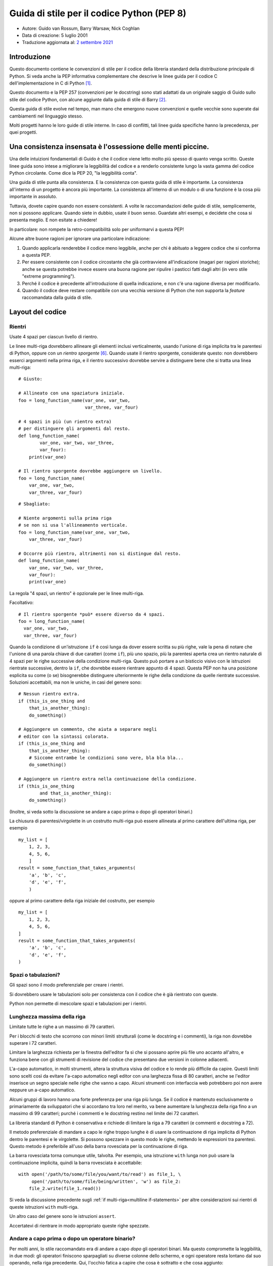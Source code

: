 Guida di stile per il codice Python (PEP 8)
===========================================

- Autore: Guido van Rossum, Barry Warsaw, Nick Coghlan
- Data di creazione: 5 luglio 2001
- Traduzione aggiornata al: `2 settembre 2021 <https://github.com/python/peps/commits/main/pep-0008.txt>`_

Introduzione
------------

Questo documento contiene le convenzioni di stile per il codice della 
libreria standard della distribuzione principale di Python. Si veda 
anche la PEP informativa complementare che descrive le linee guida 
per il codice C dell'implementazione in C di Python [1]_.

Questo documento e la PEP 257 (convenzioni per le docstring) sono 
stati adattati da un originale saggio di Guido sullo stile del codice 
Python, con alcune aggiunte dalla guida di stile di Barry [2]_.

Questa guida di stile evolve nel tempo, man mano che emergono nuove 
convenzioni e quelle vecchie sono superate dai cambiamenti nel 
linguaggio stesso. 

Molti progetti hanno le loro guide di stile interne. In caso di conflitti, 
tali linee guida specifiche hanno la precedenza, per quei progetti.

Una consistenza insensata è l'ossessione delle menti piccine. 
-------------------------------------------------------------

Una delle intuizioni fondamentali di Guido è che il codice viene letto 
molto più spesso di quanto venga scritto. Queste linee guida sono intese 
a migliorare la leggibilità del codice e a renderlo consistente lungo la 
vasta gamma del codice Python circolante. Come dice la PEP 20, "la 
leggibilità conta".

Una guida di stile punta alla consistenza. E la consistenza con questa 
guida di stile è importante. La consistenza all'interno di un progetto 
è ancora più importante. La consistenza all'interno di un modulo o di 
una funzione è la cosa più importante in assoluto. 

Tuttavia, dovete capire quando non essere consistenti. A volte 
le raccomandazioni delle guide di stile, semplicemente, non si possono 
applicare. Quando siete in dubbio, usate il buon senso. Guardate altri 
esempi, e decidete che cosa si presenta meglio. E non esitate a chiedere!

In particolare: non rompete la retro-compatibilità solo per uniformarvi 
a questa PEP!

Alcune altre buone ragioni per ignorare una particolare indicazione:

1. Quando applicarla renderebbe il codice meno leggibile, anche per 
   chi è abituato a leggere codice che si conforma a questa PEP. 

2. Per essere consistente con il codice circostante che già contravviene 
   all'indicazione (magari per ragioni storiche); anche se questa 
   potrebbe invece essere una buona ragione per ripulire i pasticci 
   fatti dagli altri (in vero stile "extreme programming").

3. Perché il codice è precedente all'introduzione di quella indicazione, 
   e non c'è una ragione diversa per modificarlo.

4. Quando il codice deve restare compatibile con una vecchia versione di 
   Python che non supporta la *feature* raccomandata dalla guida di stile. 

Layout del codice
-----------------

Rientri
^^^^^^^

Usate 4 spazi per ciascun livello di rientro. 

Le linee multi-riga dovrebbero allineare gli elementi inclusi  
verticalmente, usando l'unione di riga implicita tra le parentesi 
di Python, oppure con un *rientro sporgente* [#fn-hi]_. Quando usate 
il rientro sporgente, considerate questo: non dovrebbero esserci 
argomenti nella prima riga, e il rientro successivo dovrebbe servire 
a distinguere bene che si tratta una linea multi-riga::

    # Giusto:

    # Allineato con una spaziatura iniziale.
    foo = long_function_name(var_one, var_two,
                             var_three, var_four)

    # 4 spazi in più (un rientro extra) 
    # per distinguere gli argomenti dal resto.
    def long_function_name(
            var_one, var_two, var_three,
            var_four):
        print(var_one)

    # Il rientro sporgente dovrebbe aggiungere un livello.
    foo = long_function_name(
        var_one, var_two,
        var_three, var_four)

::

    # Sbagliato:

    # Niente argomenti sulla prima riga 
    # se non si usa l'allineamento verticale.
    foo = long_function_name(var_one, var_two,
        var_three, var_four)

    # Occorre più rientro, altrimenti non si distingue dal resto.
    def long_function_name(
        var_one, var_two, var_three,
        var_four):
        print(var_one)

La regola "4 spazi, un rientro" è opzionale per le linee multi-riga. 

Facoltativo::

    # Il rientro sporgente *può* essere diverso da 4 spazi.
    foo = long_function_name(
      var_one, var_two,
      var_three, var_four)

.. _`multiline if-statements`:

Quando la condizione di un'istruzione ``if`` è così lunga da dover essere 
scritta su più righe, vale la pena di notare che l'unione di una parola 
chiave di due caratteri (come ``if``), più uno spazio, più la parentesi 
aperta crea un rientro naturale di 4 spazi per le righe successive della 
condizione multi-riga. Questo può portare a un bisticcio visivo con 
le istruzioni rientrate successive, dentro la ``if``, che dovrebbe essere 
rientrare appunto di 4 spazi. Questa PEP non ha una posizione esplicita 
su come (o se) bisognerebbe distinguere ulteriormente le righe della 
condizione da quelle rientrate successive. Soluzioni accettabili, ma non 
le uniche, in casi del genere sono::

    # Nessun rientro extra.
    if (this_is_one_thing and
        that_is_another_thing):
        do_something()

    # Aggiungere un commento, che aiuta a separare negli 
    # editor con la sintassi colorata.
    if (this_is_one_thing and
        that_is_another_thing):
        # Siccome entrambe le condizioni sono vere, bla bla bla...
        do_something()

    # Aggiungere un rientro extra nella continuazione della condizione.
    if (this_is_one_thing
            and that_is_another_thing):
        do_something()

(Inoltre, si veda sotto la discussione se andare a capo prima o dopo 
gli operatori binari.)

La chiusura di parentesi/virgolette in un costrutto multi-riga può essere 
allineata al primo carattere dell'ultima riga, per esempio ::

    my_list = [
        1, 2, 3,
        4, 5, 6,
        ]
    result = some_function_that_takes_arguments(
        'a', 'b', 'c',
        'd', 'e', 'f',
        )

oppure al primo carattere della riga iniziale del costrutto, per esempio ::

    my_list = [
        1, 2, 3,
        4, 5, 6,
    ]
    result = some_function_that_takes_arguments(
        'a', 'b', 'c',
        'd', 'e', 'f',
    )

Spazi o tabulazioni?
^^^^^^^^^^^^^^^^^^^^

Gli spazi sono il modo preferenziale per creare i rientri.

Si dovrebbero usare le tabulazioni solo per consistenza con il codice 
che è già rientrato con queste.

Python non permette di mescolare spazi e tabulazioni per i rientri.

Lunghezza massima della riga
^^^^^^^^^^^^^^^^^^^^^^^^^^^^

Limitate tutte le righe a un massimo di 79 caratteri.

Per i blocchi di testo che scorrono con minori limiti strutturali 
(come le docstring e i commenti), la riga non dovrebbe superare i 
72 caratteri. 

Limitare la larghezza richiesta per la finestra dell'editor fa sì che 
si possano aprire più file uno accanto all'altro, e funziona bene 
con gli strumenti di revisione del codice che presentano due versioni 
in colonne adiacenti. 

L'a-capo automatico, in molti strumenti, altera la struttura visiva 
del codice e lo rende più difficile da capire. Questi limiti sono scelti 
così da evitare l'a-capo automatico negli editor con una larghezza fissa 
di 80 caratteri, anche se l'editor inserisce un segno speciale nelle 
righe che vanno a capo. Alcuni strumenti con interfaccia web potrebbero 
poi non avere neppure un a-capo automatico. 

Alcuni gruppi di lavoro hanno una forte preferenza per una riga più lunga. 
Se il codice è mantenuto esclusivamente o primariamente da sviluppatori 
che si accordano tra loro nel merito, va bene aumentare la lunghezza 
della riga fino a un massimo di 99 caratteri; purché i commenti e le 
docstring restino nel limite dei 72 caratteri. 

La libreria standard di Python è conservativa e richiede di limitare la 
riga a 79 caratteri (e commenti e docstring a 72).

Il metodo preferenziale di mandare a capo le righe troppo lunghe è di 
usare la continuazione di riga implicita di Python dentro le parentesi 
e le virgolette. Si possono spezzare in questo modo le righe, mettendo 
le espressioni tra parentesi. Questo metodo è preferibile all'uso 
della barra rovesciata per la continuazione di riga. 

La barra rovesciata torna comunque utile, talvolta. Per esempio, una 
istruzione ``with`` lunga non può usare la continuazione implicita, 
quindi la barra rovesciata è accettabile::

    with open('/path/to/some/file/you/want/to/read') as file_1, \
         open('/path/to/some/file/being/written', 'w') as file_2:
        file_2.write(file_1.read())

Si veda la discussione precedente sugli 
:ref:`if multi-riga<multiline if-statements>` per altre considerazioni 
sui rientri di queste istruzioni ``with`` multi-riga.

Un altro caso del genere sono le istruzioni ``assert``.

Accertatevi di rientrare in modo appropriato queste righe spezzate. 

Andare a capo prima o dopo un operatore binario?
^^^^^^^^^^^^^^^^^^^^^^^^^^^^^^^^^^^^^^^^^^^^^^^^

Per molti anni, lo stile raccomandato era di andare a capo *dopo* gli 
operatori binari. Ma questo compromette la leggibilità, in due modi: 
gli operatori finiscono sparpagliati su diverse colonne dello schermo, 
e ogni operatore resta lontano dal suo operando, nella riga precedente. 
Qui, l'occhio fatica a capire che cosa è sottratto e che cosa aggiunto::

    # Sbagliato:
    # gli operatori sono lontani dai loro operandi
    income = (gross_wages +
              taxable_interest +
              (dividends - qualified_dividends) -
              ira_deduction -
              student_loan_interest)

Per ovviare a questo problema di leggibilità, i matematici e i loro 
editori seguono la convenzione opposta. Donald Knuth spiega la regola 
consueta nella sua serie *Computers and Typesetting*: "Sebbene le 
formule all'interno di un paragrafo vadano sempre a capo dopo 
gli operatori binari e le relazioni, le formule a se stanti vanno sempre 
a capo prima degli operatori binari" [3]_.

Seguire la tradizione dei matematici di solito rende il codice più 
leggibile::

    # Giusto:
    # così è facile associare operatori e operandi
    income = (gross_wages
              + taxable_interest
              + (dividends - qualified_dividends)
              - ira_deduction
              - student_loan_interest)

Nel codice Python è ammesso andare a capo prima o dopo un operatore 
binario, fintanto che si usi una convenzione locale uniforme. 
Per il codice nuovo è preferibile usare lo stile di Knuth. 

Righe vuote
^^^^^^^^^^^

Mettete due righe vuote tra le definizioni di funzioni *top-level* 
e di classi. 

Dentro una classe, le definizioni dei metodi sono intervallate da 
una singola riga vuota.

Righe vuote ulteriori si possono usare (con parsimonia) per separare 
gruppi di funzioni collegate. Va bene omettere le righe vuote in un 
gruppo di definizioni a riga singola collegate (per esempio, un gruppo 
di implementazioni vuote).

Usate righe vuote dentro le funzioni, con parsimonia, per indicare 
sezionamenti logici.

Python accetta il carattere di *form feed* "control-L" (^L) come 
spazio bianco; molti strumenti trattano questo carattere come separatore 
di pagina: potreste quindi usarlo per separare sezioni diverse del 
vostro file. Si noti che alcuni editor e visualizzatori di codice 
con interfaccia web potrebbero non riconoscere il "control-L" come 
*form feed* e visualizzare un altro glifo al suo posto. 

Encoding del file di codice
^^^^^^^^^^^^^^^^^^^^^^^^^^^

Il codice di una distribuzione Python dovrebbe sempre usare UTF-8, e non 
dovrebbe avere una dichiarazione di encoding. 

Nella libreria standard, il codice non-UTF-8 dovrebbe servire solo a 
scopo di test. Usate i caratteri non-ASCII con parsimonia, preferibilmente 
solo per scrivere luoghi e nomi di persona. Se usate caratteri non-ASCII 
come dati, evitate caratteri Unicode strani come  z̯̯͡a̧͎̺l̡͓̫g̹̲o̡̼̘  e i marcatori 
di *byte order*.

Tutti gli identificatori nella libreria standard di Python devono essere 
soltanto in ASCII, e dovrebbero usare parole inglesi ovunque possibile 
(in molti casi, si possono usare abbreviazioni e termini tecnici 
non inglesi).

I progetti open source con una utenza globale sono incoraggiati a usare 
la stessa regola.

Importazioni
^^^^^^^^^^^^

- Ogni import dovrebbe andare in una riga separata::

       # Giusto:
       import os
       import sys

  ::

       # Sbagliato:
       import sys, os

  Questo però può andar bene::

      # Giusto:
      from subprocess import Popen, PIPE

- Gli import vanno sempre messi all'inizio del file, appena sotto qualsiasi 
  commento e docstring del modulo, e prima delle costanti e variabili 
  globali. 

  Gli import dovrebbero essere raggruppati in quest'ordine:
  
  1. Import dalla libreria standard.
  2. Import dai necessari pacchetti esterni.
  3. Import locali specifici dall'applicazione/libreria.

  Dovreste inserire una riga vuota tra ciascun gruppo di import.

- Gli import assoluti sono raccomandati, perché di solito sono più leggibili 
  e tendono a comportarsi meglio (o almeno a restituire messaggi di 
  errore più chiari) quando il sistema degli import non è configurato 
  correttamente (per esempio quando una directory dentro un package 
  finisce dentro la ``sys.path``)::

      import mypkg.sibling
      from mypkg import sibling
      from mypkg.sibling import example

  Comunque, gli import relativi espliciti sono un'alternativa accettabile, 
  specie quando si ha a che fare con layout di package complessi, dove 
  un import assoluto sarebbe eccessivamente lungo::

      from . import sibling
      from .sibling import example

  Il codice della libreria standard dovrebbe sempre evitare i layout 
  di package troppo complessi, e sempre usare gli import assoluti. 

- Quando si importa una classe da un modulo che la contiene, di solito 
  questa forma va bene::

      from myclass import MyClass
      from foo.bar.yourclass import YourClass

  Se in questo modo si creano conflitti con i nomi di classi locali, 
  allora occorre importare esplicitamente ::

      import myclass
      import foo.bar.yourclass

  e quindi usare ``myclass.MyClass`` e ``foo.bar.yourclass.YourClass``.

- Vanno evitati gli import con l'asterisco (``from <module> import *``), 
  perché poi non è più chiaro quali nomi sono presenti nel namespace, 
  confondendo sia i lettori sia molti *tool* automatizzati. C'è solo un 
  possibile uso di questi import che può essere tollerato: quando 
  vogliamo ripubblicare un'interfaccia interna come parte di una API 
  pubblica (per esempio, sovrascrivere una implementazione in puro 
  Python con le definizioni di un modulo "accelerato", quando non è noto 
  in anticipo quali definizioni potrebbero essere sovrascritte).
  
  Quando si ripubblicano in questo modo dei nomi, si applicano comunque 
  le linee guida qui sotto, sulle interfacce pubbliche e non-pubbliche. 

Nomi *dunder* a livello di modulo
^^^^^^^^^^^^^^^^^^^^^^^^^^^^^^^^^

I nomi *dunder* del modulo (ovvero, i nomi con due *underscore* 
prima e dopo) come ``__all__``, ``__author__``, ``__version__``,
etc. dovrebbero essere collocati dopo la docstring del modulo, ma 
prima di ogni import, *tranne* gli import ``from __future__``. 
Python prescrive che questi ultimi siano collocati prima di qualsiasi 
altro codice, a eccezione della docstring::

    """Questo è un modulo di esempio.

    Questo modulo fa delle cose.
    """

    from __future__ import barry_as_FLUFL

    __all__ = ['a', 'b', 'c']
    __version__ = '0.1'
    __author__ = 'Cardinal Biggles'

    import os
    import sys

Apici per le stringhe
---------------------

In Python, è la stessa cosa racchiudere le stringhe tra apici 
semplici o doppi. Questa PEP non fa alcuna raccomandazione al riguardo. 
Scegliete uno stile e attenetevi a quello. Tuttavia, quando una stringa 
contiene a sua volta apici singoli o doppi, usate il tipo che consente 
di evitare le barre rovesciate nella stringa: migliora la leggibilità. 

Per le stringhe con tripli apici, usate sempre gli apici doppi 
``"""..."""`` per conformità con le convenzioni sulle docstring 
della PEP 257.

Spazi nelle espressioni e nelle istruzioni
------------------------------------------

Piccole fissazioni
^^^^^^^^^^^^^^^^^^

Evitate spazi spuri in queste situazioni:

- Direttamente dentro le parentesi e le virgolette::

     # Giusto:
     spam(ham[1], {eggs: 2})

  ::

    # Sbagliato:
    spam( ham[ 1 ], { eggs: 2 } )

- Tra la virgola finale e la parentesi chiusa che segue::

      # Giusto:
      foo = (0,)

  ::

      # Sbagliato:
      bar = (0, )

- Subito prima di una virgola, punto e virgola, due punti::

      # Giusto:
      if x == 4: print x, y; x, y = y, x

  ::

      # Sbagliato:
      if x == 4 : print x , y ; x , y = y , x

- Tuttavia, nella notazione per il sezionamento, il due-punti conta 
  come un operatore binario e dovrebbe avere lo stesso spazio da 
  entrambi i lati (lo si tratta come l'operatore con la precedenza 
  più bassa). Nella notazione estesa, entrambi i due-punti dovrebbero 
  avere gli stessi spazi a destra e a sinistra. Eccezione: se si omette 
  il parametro del sezionamento, allora non ci vuole lo spazio::

      # Giusto:
      ham[1:9], ham[1:9:3], ham[:9:3], ham[1::3], ham[1:9:]
      ham[lower:upper], ham[lower:upper:], ham[lower::step]
      ham[lower+offset : upper+offset]
      ham[: upper_fn(x) : step_fn(x)], ham[:: step_fn(x)]
      ham[lower + offset : upper + offset]

  ::

      # Sbagliato:
      ham[lower + offset:upper + offset]
      ham[1: 9], ham[1 :9], ham[1:9 :3]
      ham[lower : : upper]
      ham[ : upper]

- Subito prima della parentesi aperta che introduce la lista degli 
  argomenti nella chiamata di funzione::

      # Giusto:
      spam(1)

  ::

      # Sbagliato:
      spam (1)

- Subito prima della parentesi aperta che inizia un indice o un 
  sezionamento::

      # Giusto:
      dct['key'] = lst[index]

  ::

      # Sbagliato:
      dct ['key'] = lst [index]

- Più di uno spazio intorno a un operatore di assegnamento (o altro), 
  per creare un allineamento::

      # Giusto:
      x = 1
      y = 2
      long_variable = 3

  ::

      # Sbagliato:
      x             = 1
      y             = 2
      long_variable = 3

Altre raccomandazioni
^^^^^^^^^^^^^^^^^^^^^

- Evitate gli spazi finali, ovunque. Siccome sono invisibili, 
  potrebbero confondere: per es., una barra rovesciata seguita da 
  uno spazio e un a-capo *non conta* come un segno di continuazione 
  di riga. Alcuni editor scartano gli spazi finali e molti progetti 
  (tra cui lo stesso CPython) hanno degli *hook* di *pre-commit* che 
  li eliminano. 

- Mettere sempre un singolo spazio prima e dopo questi operatori 
  binari: di assegnamento (``=``), assegnamento aumentato (``+=``, 
  ``-=`` etc.), confronto (``==``, ``<``, ``>``, ``!=``, ``<>``, ``<=``,
  ``>=``, ``in``, ``not in``, ``is``, ``is not``), booleani (``and``,
  ``or``, ``not``).

- Se usate operatori con diversa priorità, considerate la possibilità 
  di aggiungere uno spazio intorno a quelli con la priorità più bassa. 
  Usate il vostro giudizio: comunque, non usate mai più di uno spazio 
  e mantenete sempre lo stesso spazio da entrambi i lati di un operatore 
  binario::

      # Giusto:
      i = i + 1
      submitted += 1
      x = x*2 - 1
      hypot2 = x*x + y*y
      c = (a+b) * (a-b)

  ::

      # Sbagliato:
      i=i+1
      submitted +=1
      x = x * 2 - 1
      hypot2 = x * x + y * y
      c = (a + b) * (a - b)

- Le annotazioni di funzione dovrebbero seguire le normali regole per 
  i due-punti e avere sempre dello spazio intorno alla freccia ``->``, 
  se presente. Si veda sotto per altre informazioni sulle 
  :ref:`annotazioni di funzione<function_annotations>`::

      # Giusto:
      def munge(input: AnyStr): ...
      def munge() -> PosInt: ...

  ::

      # Sbagliato:
      def munge(input:AnyStr): ...
      def munge()->PosInt: ...

- Non mettete uno spazio intorno al segno ``=`` quando è usato per
  indicare un argomento keyword, o un valore di default per un parametro 
  *non annotato*::

      # Giusto:
      def complex(real, imag=0.0):
          return magic(r=real, i=imag)

  ::

      # Sbagliato:
      def complex(real, imag = 0.0):
          return magic(r = real, i = imag)

  Quando unite un'annotazione dell'argomento con un valore di default, 
  invece, usate uno spazio intorno al segno ``=``::

      # Giusto:
      def munge(sep: AnyStr = None): ...
      def munge(input: AnyStr, sep: AnyStr = None, limit=1000): ...

  ::

      # Sbagliato:
      def munge(input: AnyStr=None): ...
      def munge(input: AnyStr, limit = 1000): ...

- Le istruzioni composte (più di una istruzione sulla stessa riga) sono 
  in genere scoraggiate::

      # Giusto:
      if foo == 'blah':
          do_blah_thing()
      do_one()
      do_two()
      do_three()

  Meglio di no::

      # Sbagliato:
      if foo == 'blah': do_blah_thing()
      do_one(); do_two(); do_three()

- Anche se a volte va bene mettere sulla stessa riga un if/for/while corti, 
  non fatelo mai quando l'istruzione ha più di un blocco. Inoltre 
  evitate di dover mandare a capo la riga perché è diventata troppo lunga!

  Meglio di no::

      # Sbagliato:
      if foo == 'blah': do_blah_thing()
      for x in lst: total += x
      while t < 10: t = delay()

  Decisamente no::

      # Sbagliato:
      if foo == 'blah': do_blah_thing()
      else: do_non_blah_thing()

      try: something()
      finally: cleanup()

      do_one(); do_two(); do_three(long, argument,
                                   list, like, this)

      if foo == 'blah': one(); two(); three()


Quando mettere la virgola finale
--------------------------------

La virgola finale di solito è opzionale, tranne che per una tupla 
di un solo elemento, dove invece è obbligatoria. In questo caso, per 
chiarezza, è raccomandabile usare anche le parentesi, per quando 
tecnicamente ridondanti::

    # Giusto:
    FILES = ('setup.cfg',)

::

    # Sbagliato:
    FILES = 'setup.cfg',

Quando la virgola finale è ridondante, può essere comunque utile se 
si usa un sistema di controllo di versione, quando una lista di 
valori, argomenti o oggetti importati cambierà verosimilmente nel 
tempo. In questi casi di solito si mette ciascun valore in una riga 
a sé, sempre con la virgola finale, e si chiude la parentesi/virgolette 
nella riga successiva. Tuttavia la virgola finale non ha senso quando è 
nella stessa riga del delimitatore di chiusura (tranne che nel caso 
già visto della tupla di un solo elemento)::

    # Giusto:
    FILES = [
        'setup.cfg',
        'tox.ini',
        ]
    initialize(FILES,
               error=True,
               )

::

    # Sbagliato:
    FILES = ['setup.cfg', 'tox.ini',]
    initialize(FILES, error=True,)

Commenti
--------

Un commento che contraddice il codice è peggio di nessun commento. 
Deve sempre essere una priorità mantenere i commenti aggiornati quando 
il codice cambia!

I commenti dovrebbero essere delle frasi complete. Iniziate con la 
maiuscola, a meno che la prima parola non sia un identificatore che inizia 
con la minuscola (mai alterare come è scritto un identificatore!).

I blocchi di commento di solito sono costituiti da uno o più paragrafi 
di frasi complete, con ciascuna frase che termina con un punto. 

Dovreste usare due spazi dopo un punto di fine frase in un commento 
che ha più di una frase, tranne che dopo la frase finale. 

Assicuratevi che i vostri commenti siano chiari e facilmente comprensibili 
a chi legge nella lingua che state usando. 

Programmatori Python da Paesi di lingua non-Inglese: per cortesia 
scrivete i commenti in Inglese, a meno che non siate sicuri al 120% che 
il vostro codice non sarà mai letto da persone che non parlano la vostra 
lingua. 

Blocchi di commenti
^^^^^^^^^^^^^^^^^^^

I blocchi di commenti di solito si riferiscono a parte del codice che 
segue (o anche tutto), e hanno lo stesso livello di rientro del codice. 
Ciascuna riga di un blocco di commenti inizia con un ``#`` seguito da uno 
spazio (a meno che non vi sia testo rientrato dentro al commento).

I paragrafi di un blocco sono separati da una riga che contiene 
un singolo ``#``.

Commenti sulla riga
^^^^^^^^^^^^^^^^^^^

Usateli con parsimonia. 

Un commento sulla riga si mette appunto sulla stessa riga dell'istruzione 
a cui si riferisce. Questi commenti dovrebbero stare separati da almeno 
due spazi dall'istruzione. Dovrebbero iniziare con ``#`` e uno spazio. 

I commenti sulla riga sono inutili, e in effetti distraggono, se affermano 
cose ovvie. Non fate questo::

    x = x + 1                 # Incrementa x

A volte invece questo è utile::

    x = x + 1                 # Compensa per il bordo

Stringhe di documentazione
^^^^^^^^^^^^^^^^^^^^^^^^^^

Le convenzioni per la scrittura di buone stringhe di documentazione 
(dette anche "docstring") sono riportate nella PEP 257.

- Scrivete la docstring per tutti i moduli pubblici, le funzioni, 
  le classi e i metodi. Le docstring non sono necessarie per i metodi 
  non-pubblici, ma dovreste inserire un commento che dice a che cosa 
  serve il metodo. Questo commento dovrebbe stare dopo la riga ``def``.

- La PEP 257 descrive le buone pratiche per le docstring. Si noti che, 
  punto importante, il ``"""`` conclusivo in una docstring multi-riga 
  dovrebbe stare in una riga a sé::

      """Restituisce un coso.

      L'opzione opzionale cosa prima l'altro coso. 
      """

- Per le docstring su una riga singola, mantenete il ``"""`` 
  di chiusura sulla stessa riga::

      """Restituisce un pappagallo morto."""

Convenzioni per i nomi
----------------------

Le convenzioni per i nomi della libreria standard sono un poco confuse, 
quindi non riusciremo mai a essere completamente consistenti: ciò 
nonostante, ecco le raccomandazioni aggiornate sugli standard per i 
nomi. I nuovi moduli e package (compresi i framework di terze parti) 
dovrebbero attenersi a questi standard, ma quando una libreria esistente 
adotta uno stile diverso, è preferibile puntare alla coerenza interna. 

Principio fondamentale
^^^^^^^^^^^^^^^^^^^^^^

I nomi che sono visibili all'utente come parte di una API pubblica 
dovrebbero seguire una convenzione che riflette il loro uso, piuttosto 
che la loro implementazione. 

Convenzioni descrittive: stile per i nomi
^^^^^^^^^^^^^^^^^^^^^^^^^^^^^^^^^^^^^^^^^

Ci sono molti stili diversi per i nomi. È importante riuscire a capire 
quale stile è in uso, indipendentemente dal motivo per cui è usato. 

È comune distinguere tra i seguenti stili:

- ``b`` (una singola lettera minuscola)
- ``B`` (una singola lettera maiuscola)
- ``minuscolo``
- ``minuscolo_con_underscore``
- ``MAIUSCOLO``
- ``MAISUCOLO_CON_UNDERSCORE``
- ``InizialiMaiuscole`` (o *CapWords*, o *CamelCase*, così detto per via 
  dell'aspetto a gobba [4]_). Anche noto a volte come *StudlyCaps*.

  Nota: quando un *CapWords* contiene un acronimo, mettete tutte le sue 
  lettere in maiuscolo. "HTTPServerError" è meglio di "HttpServerError".
- ``inizialiMiste`` (diverso dal precedente perché la prima lettera è 
  minuscola!)
- ``Iniziali_Maiuscole_Con_Underscore`` (brutto!)

C'è poi lo stile di usare un breve prefisso unico per raggruppare nomi 
dello stesso ambito. Questo non è molto usato in Python, ma lo menzioniamo 
per completezza. Per esempio, la funzione ``os.stat()`` restituisce una 
tupla i cui elementi tradizionalmente hanno dei nomi come ``st_mode``,
``st_size``, ``st_mtime`` e così via. (Questo, per enfatizzare la 
corrispondenza con i campi della *struct* della chiamata di sistema POSIX, 
per aiutare i programmatori che vi sono abituati.)

La libreria X11 fa uso di una X iniziale per tutte le sue funzioni 
pubbliche. In Python di solito questo stile non si considera necessario, 
perché i nomi degli attributi e dei metodi sono preceduti dal nome 
dell'oggetto, e i nomi delle funzioni da quello del modulo. 

Inoltre, sono riconosciute queste forme speciali che fanno uso di un 
*underscore* iniziale o finale (possono in genere essere combinate 
con qualsiasi altra convenzione per i nomi):

- ``_underscore_singolo_iniziale``: suggerisce un nome "a uso interno".
  Per es., ``from M import *`` non importa i nomi che iniziano con un 
  *underscore*.

- ``underscore_singolo_finale_``: si usa per convenzione per evitare 
  conflitti con le parole riservate di Python, per es.::

      tkinter.Toplevel(master, class_='ClassName')

- ``__doppio_underscore_iniziale``: nel caso di un attributo della classe, 
  invoca la manipolazione del nome (dentro la classe FooBar, ``__boo`` 
  diventa ``_FooBar__boo``; vedi oltre).

- ``__doppio_underscore_iniziale_e_finale__``: oggetti o attributi 
  "magici" che vivono nello spazio dei nomi controllato dall'utente. 
  Es. ``__init__``, ``__import__`` o ``__file__``. Non bisogna mai 
  creare nomi di questo tipo; solo usarli come documentato. 

Convenzioni prescrittive: regole per i nomi
^^^^^^^^^^^^^^^^^^^^^^^^^^^^^^^^^^^^^^^^^^^

Nomi da evitare
~~~~~~~~~~~~~~~

Mai usare i caratteri "l" (elle minuscola), 'O' (o maiuscola), o "I" 
(i maiuscola) in un nome di variabile con un singolo carattere. 

In alcuni font, questi caratteri sono indistinguibili dai numeri 1 e 0. 
Se dovete usare "l", usate piuttosto "L".

Compatibilità con ASCII
~~~~~~~~~~~~~~~~~~~~~~~

Gli identificatori usati nella libreria standard devono essere compatibili 
con ASCII, come detto nella 
`PEP 3131 <https://www.python.org/dev/peps/pep-3131/#policy-specification>`_. 

Nomi per moduli e package
~~~~~~~~~~~~~~~~~~~~~~~~~

I moduli dovrebbero avere nomi corti, in caratteri minuscoli. Per 
migliorare la leggibilità si possono usare *underscore* in questi nomi. 
I package dovrebbero anch'essi avere nomi corti in minuscolo, ma l'uso 
di *underscore* qui è scoraggiato. 

Quando un modulo estensione scritto in C o C++ è accompagnato da un 
modulo Python che fornisce un'interfaccia di alto livello (per es. 
più a oggetti), allora il modulo C/C++ ha un *underscore* iniziale 
(es. ``_socket``).

Nomi per le classi
~~~~~~~~~~~~~~~~~~

I nomi delle classi dovrebbero seguire la convenzione *CapWords*.

Si può invece seguire la convenzione delle funzioni nel caso in cui 
l'interfaccia sia documentata e usata principalmente come un *callable*.

Si noti che esiste una convenzione separata per i nomi builtin: molti 
di questi sono parole singole (o due parole attaccate), e la convenzione 
*CapWords* è usata solo per i nomi delle eccezioni e le costanti builtin. 

Nomi per le variabili di tipo
~~~~~~~~~~~~~~~~~~~~~~~~~~~~~

I nomi delle variabili di tipo introdotte nella PEP 484 dovrebbero di regola 
usare *CapWords* e scegliere nomi corti: ``T``, ``AnyStr``, ``Num``. 
Si raccomanda di aggiungere un suffisso ``_co`` o ``_contra`` alla 
variabile, per dichiarare un comportamento rispettivamente covariante o 
contravariante::

    from typing import TypeVar

    VT_co = TypeVar('VT_co', covariant=True)
    KT_contra = TypeVar('KT_contra', contravariant=True)

Nomi delle eccezioni
~~~~~~~~~~~~~~~~~~~~

Dal momento che le eccezioni dovrebbero essere classi, si applicano 
le convenzioni per i nomi delle classi. Si dovrebbe tuttavia usare il 
suffisso "Error" al nome delle eccezioni personalizzate (posto che 
davvero l'eccezione sia un errore).

Nomi per le variabili globali
~~~~~~~~~~~~~~~~~~~~~~~~~~~~~

(Si spera che queste variabili siano solo per l'uso interno del modulo.) 
Valgono le stesse convenzioni delle funzioni.

I moduli concepiti per essere usati con ``from M import *`` dovrebbero 
servirsi del meccanismo di ``__all__`` per evitare l'esportazione di 
questi valori globali, oppure usare la vecchia convenzione di un singolo 
*underscore* di prefisso (cosa che potreste voler fare in ogni caso, 
per indicare che questi nomi globali sono a solo uso interno nel modulo).

Nomi di funzioni e variabili
~~~~~~~~~~~~~~~~~~~~~~~~~~~~

I nomi di funzione dovrebbero essere in minuscolo, con le parole 
separate da *underscore* al bisogno, per migliorare la leggibilità. 

I nomi di variabile seguono la stessa regola. 

Lo stile con le ``inizialiMiste`` è ammesso solo là dove sia già lo 
stile prevalente (es., threading.py), per non rompere la 
retro-compatibilità.

Nomi per gli argomenti di funzioni e metodi
~~~~~~~~~~~~~~~~~~~~~~~~~~~~~~~~~~~~~~~~~~~

Usate sempre ``self`` per il primo argomento di un metodo di istanza. 

Usate sempre ``cls`` per il primo argomento di un metodo di classe.

Se il nome di un argomento è in conflitto con una parola riservata, di 
solito è meglio aggiungere un singolo *underscore* alla fine, piuttosto 
che usare un'abbreviazione o scriverlo in modo volutamente alterato. 
Quindi, ``class_`` è meglio di ``clss``. (Forse è meglio ancora evitare 
del tutto questi conflitti ricorrendo a sinonimi.)

Nomi per i metodi e le variabili di istanza
~~~~~~~~~~~~~~~~~~~~~~~~~~~~~~~~~~~~~~~~~~~

Si usano le regole per i nomi delle funzioni: minuscoli, con le parole 
separate da *underscore*, se necessario per migliorare la leggibilità.

Mettete un *underscore* iniziale solo per i metodi non-pubblici e le 
variabili di istanza. 

Per evitare conflitti con le sotto-classi, mettete due *underscore* 
iniziali per innescare le regole della manipolazione dei nomi di Python. 

Python manipola questi nomi con il nome della classe: se la classe Foo 
ha un attributo di nome ``__a``, questo non può essere raggiunto con 
``Foo.__a``. (Un utente determinato potrebbe comunque accedervi chiamando 
``Foo._Foo__a``.) In generale i nomi con doppio *underscore* iniziale 
dovrebbero essere usati solo per evitare conflitti di nome degli 
attributi, nelle classi progettate per essere derivate. 

Nota: c'è una controversia sull'uso di questi __nomi (vedi sotto).

Costanti
~~~~~~~~

Di solito le costanti sono definite a livello di modulo, e scritte 
tutte in maiuscolo con *underscore* per separare le parole. Per esempio, 
``MAX_OVERFLOW`` o ``TOTAL``.

Progettare per l'ereditarietà
~~~~~~~~~~~~~~~~~~~~~~~~~~~~~

Decidete sempre se un metodo della classe o una variabile di istanza 
(in breve: gli "attributi") dovrebbe essere pubblico o non-pubblico. 
Nel dubbio, scegliete non-pubblico: è più facile in seguito rendere 
pubblico un attributo non-pubblico che l'inverso. 

Gli attributi pubblici sono quelli che vi aspettate che verranno usati 
da "clienti" casuali della vostra classe, e per i quali vi impegnate a 
non rompere la retro-compatibilità. Gli attributi non-pubblici non sono 
intesi per l'uso da terze parti; non vi impegnate in alcun modo a non 
cambiare, o addirittura rimuovere, questi attributi. 

Non usiamo qui il termine "privato", perché nessun attributo è davvero 
privato in Python (a meno di molto lavoro, di solito inutile).

Un altra categoria di attributi è quella delle "API delle sotto-classi" 
(che in altri linguaggi spesso si chiamano "protetti"). Alcune classi 
sono progettate per l'ereditarietà, sia per estendere sia per modificare 
il comportamento della classe. Quando progettate una classe di questo tipo, 
fate attenzione a decidere in modo esplicito quali attributi sono pubblici, 
quali fanno parte della API delle sotto-classi, e quali sono davvero  
usati solo dalla vostra classe-base. 

Con tutto questo in mente, ecco le linee-guida di Python: 

- Gli attributi pubblici non dovrebbero iniziare con *underscore*.

- Se il nome di un attributo pubblico collide con una parola riservata, 
  aggiungetevi un singolo *underscore* alla fine. Ciò è preferibile a 
  un'abbreviazione o un'alterazione del nome. (Tuttavia, nonostante 
  questa regola, "cls" è la forma da preferirsi per qualsiasi variabile 
  o argomento che deve essere una classe; specialmente per il primo 
  argomento di un metodo di classe.)

  Nota 1: Anche per i metodi di classe, si vedano le raccomandazioni 
  fatte sopra per i nomi degli argomenti. 

- Per gli attributi che sono semplici dati pubblici, è meglio esporre 
  direttamente il nome dell'attributo, senza complicati metodi 
  accessori/mutatori. Se in futuro doveste accorgervi che un dato 
  accessibile come attributo ha bisogno in realtà di espandersi in una 
  funzione, tenete presente che Python offre una soluzione semplice per 
  le aggiunte di questo tipo. In questi casi, usate le *property* per 
  nascondere l'implementazione funzionale dietro la sintassi di un 
  semplice accesso a un attributo. 

  Nota 1: Cercate di non inserire dei side-effect in queste funzioni, 
  anche se dei side-effect come l'uso di una cache in genere vanno bene.

  Nota 2: Non usate le *property* per operazioni computazionalmente 
  costose: la sintassi dell'attributo fa credere all'utente che l'accesso 
  sia relativamente economico. 

- Se la classe dovrà essere derivata, ma avete degli attributi che non 
  volete siano usati dalle sotto-classi, date a questi un nome con 
  un doppio *underscore* iniziale e nessun *underscore* finale. Questo 
  innesca l'algoritmo della manipolazione dei nomi di Python, dove il 
  nome della classe è unito a quello dell'attributo. Ciò aiuta a evitare 
  collisioni, se la sotto-classe dovesse inavvertitamente contenere 
  attributi con lo stesso nome. 

  Nota 1: Si noti che il nome manipolato usa solo il nome della classe 
  così com'è; quindi, se una sotto-classe sceglie di replicare sia il 
  nome della classe sia quello dell'attributo, potreste comunque avere 
  delle collisioni. 

  Nota 2: La manipolazione dei nomi può rendere certe operazioni più 
  complicate, per esempio il debugging e l'uso di ``__getattr__()``. 
  Del resto l'algoritmo di manipolazione è ben documentato e facile da 
  ricostruire a mano. 

  Nota 3: Non a tutti piace la manipolazione dei nomi. Cercate di 
  bilanciare la necessità di evitare collisioni accidentali di nomi, 
  con il potenziale utilizzo da parte di utenti avanzati. 

Interfacce pubbliche e interne
^^^^^^^^^^^^^^^^^^^^^^^^^^^^^^

Qualunque garanzia di retro-compatibilità si applica solo alle interfacce 
pubbliche. Di conseguenza, è importante che gli utenti possano distinguere 
bene tra interfacce pubbliche e interne.

Le interfacce documentate si considerano pubbliche, a meno che la 
documentazione non le dichiari esplicitamente come provvisorie, o interne, 
esenti dalle normali garanzie di retro-compatibilità. Tutte le interfacce 
non documentate sono da considerarsi interne. 

Per supportare meglio l'introspezione, i moduli dovrebbero dichiarare in 
modo esplicito i nomi delle loro API pubbliche usando l'attributo 
``__all__``. Impostare ``__all__`` a una lista vuota vuol dire che il 
modulo non ha un'interfaccia pubblica. 

Anche in presenza di un ``__all__``, le interfacce interne (nomi di 
package, moduli, classi, funzioni, attributi o altri) dovrebbero 
comunque avere un singolo *underscore* iniziale.

Inoltre, un'interfaccia è interna se lo spazio dei nomi circostante 
(package, modulo o classe) è considerato interno. 

I nomi importati si considerano sempre un dettaglio di implementazione. 
Gli altri moduli non dovrebbero mai affidarsi a un accesso indiretto a 
questi nomi, a meno che non siano esplicitamente documentati come parte 
della API del modulo contenitore, come accade per ``os.path`` o il modulo 
``__init__`` di un package che espone le funzionalità dei moduli interni.

Raccomandazioni di programmazione
---------------------------------

- Non bisognerebbe scrivere codice che danneggia le altre implementazioni 
  di Python (PyPy, Jython, IronPython, Cython, Psyco e così via).

  Per esempio, non bisogna fare affidamento sull'implementazione efficiente 
  delle concatenazioni di stringhe sul posto in CPython, in espressioni 
  come ``a += b`` o ``a = a + b``. Questa è una ottimizzazione fragile 
  anche in CPython (funziona solo per certi tipi), e non si trova proprio 
  in tutte le implementazioni che non usano il conteggio dei riferimenti. 
  Dove la performance conta, nella libreria, bisognerebbe usare invece 
  ``''.join()``. Questo garantisce che la concatenazione avverrà in un 
  tempo lineare su tutte le varie implementazioni di Python. 

- I confronti con *singleton* come ``None`` dovrebbero avvenire sempre con 
  gli operatori ``is`` o ``is not``, mai con l'operatore di uguaglianza. 

  Inoltre, attenzione a scrivere ``if x`` quando ciò che si intende è 
  ``if x is not None``; per es., quando si testa se una variabile o un 
  argomento con default ``None`` è invece impostato a un altro valore. 
  L'altro valore potrebbe avere un tipo (come un contenitore) che risulta 
  "falso" in un contesto booleano!

- Usate l'operatore ``is not`` invece di ``not ... is``. Anche se le due 
  espressioni sono funzionalmente identiche, la prima è più leggibile 
  e deve essere preferita::

      # Giusto:
      if foo is not None:

  ::

      # Sbagliato:
      if not foo is None:

- Quando si implementano le operazioni di *rich comparision*, è 
  meglio fornire tutti e sei gli operatori (``__eq__``, ``__ne__``,
  ``__lt__``, ``__le__``, ``__gt__``, ``__ge__``) invece di dare per 
  scontato che il codice cliente dovrà fare un solo tipo di confronto. 

  Per minimizzare lo sforzo necessario, il decoratore 
  ``functools.total_ordering()`` fornisce uno strumento per generare 
  i metodi di confronto mancanti. 

  La PEP 207 stabilisce che le regole di riflessività *valgono* in 
  Python. Quindi l'interprete potrebbe scambiare ``y > x`` con ``x < y``, 
  ``y >= x`` con ``x <= y``, e potrebbe scambiare gli argomenti di 
  ``x == y`` e ``x !=  y``.  Le operazioni ``sort()`` e ``min()`` 
  garantiscono l'uso dell'operatore ``<`` e la funzione ``max()`` usa 
  l'operatore ``>``. È meglio comunque implementare tutte e sei le 
  operazioni, così da non generare confusione in altri contesti. 

- Usate sempre un'istruzione ``def`` invece di un assegnamento che lega 
  un'espressione lambda direttamente a un identificatore::

      # Giusto:
      def f(x): return 2*x

  ::

      # Sbagliato:
      f = lambda x: 2*x

  Nel primo caso, il nome dell'oggetto-funzione risultante è 
  specificamente "f" invece di un generico "<lambda>", cosa più utile 
  nei traceback e nelle rappresentazioni in formato stringa in generale. 
  Usare un assegnamento cancella l'unico beneficio di una lambda 
  rispetto a una definizione esplicita di funzione (ovvero, che può 
  essere inserita dentro un'espressione più lunga).

- Le eccezioni devono derivare da ``Exception`` e non da ``BaseException``. 
  Derivare direttamente da ``BaseException`` deve essere limitato a quelle 
  eccezioni che quasi sempre è sbagliato intercettare. 

  Progettate le gerarchie delle eccezioni sulla base delle probabili 
  necessità del codice che le *intercetta*, invece che dei luoghi da dove 
  queste vengono emesse. Cercate di rispondere programmaticamente alla 
  domanda "che cosa è andato storto?", invece di limitarvi ad affermare 
  che "è successo un problema" (si veda la PEP 3151 per un esempio di 
  come abbiamo imparato questa lezione nella gerarchia delle eccezioni 
  builtin). 

  Si applicano qui le convenzioni per i nomi delle classi; inoltre 
  occorre sempre aggiungere il suffisso "Error" al nome dell'eccezione, 
  se questa è un errore. Le eccezioni che non sono errori si usano per 
  il controllo di flusso non-locale e altre forme di segnali, e non 
  hanno bisogno di un suffisso speciale. 

- Usate il concatenamento di eccezioni in modo appropriato. 
  ``raise X from Y`` si dovrebbe usare per indicare un rimpiazzamento 
  esplicito, senza perdere il traceback originale. 

  Quando rimpiazzate deliberatamente un'eccezione interna (usando 
  ``raise X from None``), assicuratevi di trasferire i dettagli 
  rilevanti alla nuova eccezione (per esempio, preservando il nome 
  dell'attributo quando convertite un KeyError in AttributeError, 
  o incorporando il testo dell'eccezione originaria nel messaggio 
  di quella nuova).

- Quando intercettate, elencate le specifiche eccezioni quando possibile, 
  invece di usare un ``except:`` "nudo"::

      try:
          import platform_specific_module
      except ImportError:
          platform_specific_module = None

  Un ``except:`` "nudo" intercetta anche le eccezioni di ``SystemExit`` 
  e ``KeyboardInterrupt``, rendendo più difficile interrompere un 
  programma con Control-C, e può mascherare altri problemi. Se volete 
  intercettare tutte le eccezioni che sono dovute a un errore nel 
  programma, usate ``except Exception:`` (un ``except:`` "nudo" 
  equivale invece a ``except BaseException:``).

  Una buona regola orientativa è limitare l'uso degli ``except:`` "nudi" 
  a due soli casi:

  1. Se il gestore dell'eccezione stampa il traceback o lo scrive in un 
     log. Almeno così l'utente sarà consapevole che si è verificato un 
     errore.

  2. Se il codice deve fare qualche lavoro di pulizia, ma poi lascia 
     che l'eccezione si propaghi con un ``raise``.  Ma ``try...finally``
     può essere un modo migliore per gestire questo caso. 

- Quando intercettate errori che vengono dal sistema operativo, è meglio 
  usare la gerarchia esplicita introdotta da Python 3.3, piuttosto che 
  l'introspezione dei valori ``errno``.

- Inoltre, per tutti blocchi try/except, limitate il blocco ``try`` al 
  minimo necessario di codice. Di nuovo, è questione di non mascherare 
  altri bachi::

      # Giusto:
      try:
          value = collection[key]
      except KeyError:
          return key_not_found(key)
      else:
          return handle_value(value)

  ::

      # Sbagliato:
      try:
          # Troppo generico!
          return handle_value(collection[key])
      except KeyError:
          # Intercetta anche un KeyError emesso da handle_value()
          return key_not_found(key)

- Se una risorsa è locale a una sezione particolare di codice, usate 
  l'istruzione ``with`` per garantirne la chiusura veloce e pulita 
  dopo l'uso. Può andar bene anche un blocco try/finally.

- I *context manager* vanno invocati attraverso metodi o funzioni separate 
  ogni volta che fanno qualcosa che non sia acquisire e liberare risorse::

      # Giusto:
      with conn.begin_transaction():
          do_stuff_in_transaction(conn)

  ::

      # Sbagliato:
      with conn:
          do_stuff_in_transaction(conn)

  Il secondo esempio non fornisce nessuna indicazione che i metodi 
  ``__enter__`` e ``__exit__`` stanno facendo anche qualcos'altro, 
  oltre che chiudere la connessione dopo una transazione. In questi 
  casi è importante essere espliciti. 

- Siate consistenti con le istruzioni ``return``. O tutte le istruzioni 
  ``return`` di una funzione restituiscono un valore, oppure nessuna 
  di esse. Se un qualsiasi ``return`` restituisce qualcosa, allora 
  tutti i ``return`` senza valore di ritorno esplicito dovrebbero 
  specificarlo con ``return None``, e un ``return`` esplicito dovrebbe 
  essere presente alla fine della funzione (se raggiungibile)::

      # Giusto:

      def foo(x):
          if x >= 0:
              return math.sqrt(x)
          else:
              return None

      def bar(x):
          if x < 0:
              return None
          return math.sqrt(x)

  ::

      # Sbagliato:

      def foo(x):
          if x >= 0:
              return math.sqrt(x)

      def bar(x):
          if x < 0:
              return
          return math.sqrt(x)

- Usate ``''.startswith()`` e ``''.endswith()`` invece del sezionamento 
  di stringa per cercare prefissi e suffissi. 

  ``startswith`` e ``endswith`` sono più chiari e meno soggetti a errore::

      # Giusto:
      if foo.startswith('bar'):

  ::

      # Sbagliato:
      if foo[:3] == 'bar':

- Usate sempre ``isinstance()`` per i confronti tra tipi di oggetti, 
  invece di confrontare i tipi direttamente::

      # Giusto:
      if isinstance(obj, int):

  ::

      # Sbagliato:
      if type(obj) is type(1):

- Per le sequenze (stringhe, liste, tuple), usate il fatto che una 
  sequenza vuota è "falsa"::

      # Giusto:
      if not seq:
      if seq:

  ::

      # Sbagliato:
      if len(seq):
      if not len(seq):

- Non scrivete valori letterali di stringa che hanno degli spazi 
  significativi a fondo riga. Questi spazi non sono distinguibili 
  otticamente e certi editor (e più recentemente, reindent.py) li 
  tagliano via. 

- Non confrontate valori booleani a ``True`` o ``False`` usando ``==``::

      # Giusto:
      if greeting:

  ::

      # Sbagliato:
      if greeting == True:

  Peggio ancora::

      # Sbagliato:
      if greeting is True:

- È sconsigliato l'uso delle istruzioni per il controllo di flusso 
  ``return``/``break``/``continue`` dentro il blocco ``finally`` di un 
  ``try...finally``, se l'istruzione salterebbe fuori dal blocco. 
  Ciò perché queste istruzioni cancellerebbero implicitamente qualunque 
  eccezione attiva che si sta propagando attraverso il blocco ``finally``:: 

      # Sbagliato:
      def foo():
          try:
              1 / 0
          finally:
              return 42

.. _function_annotations:

Annotazioni di funzione
^^^^^^^^^^^^^^^^^^^^^^^

Con l'entrata in vigore della PEP 484, sono cambiate le regole di stile 
per l'annotazione delle funzioni. 

- Le annotazioni dovrebbero usare la sintassi della PEP 484 (ci sono 
  anche alcune raccomandazioni di formattazione nella sezione precedente).

- La sperimentazione con gli stili delle annotazioni, consigliata in 
  precedenza da questa PEP, non è più raccomandata.

- Tuttavia, al di fuori della libreria standard, sono adesso incoraggiati 
  esperimenti che rientrino nelle regole della PEP 484. Per esempio, 
  annotare con lo stile della PEP 484 una vasta libreria o applicazione 
  di terze parti, valutare quanto è stato semplice aggiungere queste 
  annotazioni e capire se la loro presenza aumenta la comprensibilità 
  del codice. 

- La libreria standard di Python dovrebbe essere conservativa 
  nell'adottare queste annotazioni, ma il loro uso è permesso per il 
  codice nuovo e per grandi *refactoring*. 

- Il codice che vuole fare un uso differente delle annotazioni di 
  funzione dovrebbe inserire un commento nella forma ::

      # type: ignore

  più o meno all'inizio del file; questo dirà ai *type checker* di 
  ignorare tutte le annotazioni. (La PEP 484 riporta dei metodi più 
  selettivi per disabilitare gli avvisi dei *type checker*.)

- Così come i *linter*, i *type checker* sono strumenti separati, 
  opzionali. Gli interpreti Python di default non dovrebbero emettere 
  nessun messaggio di *type checking*, e non dovrebbero alterare il 
  loro comportamento a seconda delle annotazioni. 

- Gli utenti che non vogliono usare i *type checker* sono liberi di 
  ignorarli. Tuttavia, ci si deve aspettare che l'utente di una 
  libreria esterna possa voler usare un *type checker* su questi 
  package. A questo scopo, la PEP 484 raccomanda l'uso di file *stub* 
  ``.pyi``, che saranno letti dal *type checker* invece dei 
  corrispondenti file ``.py``. Questi *stub* possono essere distribuiti 
  insieme alla libreria, o separatamente (col permesso dell'autore 
  della libreria) attraverso Typeshed [5]_.

Annotazione di variabili
^^^^^^^^^^^^^^^^^^^^^^^^

La PEP 526 ha introdotto l'annotazione delle variabili. Per il loro 
stile, le raccomandazioni sono simili a quelle per le annotazioni di 
funzione sopra descritte: 

- Le annotazioni per variabili a livello di modulo, classe e istanza 
  dovrebbero avere un singolo spazio dopo il due-punti. 

- Nessuno spazio prima del due-punti.

- Se un assegnamento ha una parte destra, il segno ``=`` deve avere 
  esattamente uno spazio da entrambe le parti::

      # Giusto:

      code: int

      class Point:
          coords: Tuple[int, int]
          label: str = '<unknown>'

  ::

      # Sbagliato:

      code:int  # Niente spazio dopo il due-punti
      code : int  # Spazio prima del due-punti

      class Test:
          result: int=0  # Niente spazio intorno al segno uguale

- Anche se la PEP 526 è in vigore da Python 3.6, la sua sintassi per 
  le annotazioni di variabili è quella da preferirsi per i file *stub* 
  in tutte le versioni di Python (si veda la PEP 484 per i dettagli). 

.. rubric:: Note

.. [#fn-hi] Il *rientro sporgente* è un elemento tipografico in cui 
   tutte le righe di un paragrafo sono rientrate eccetto la prima. 
   Nel contesto di Python, si usa il termine per descrivere lo stile 
   in cui la parentesi aperta di un'istruzione con parentesi è 
   l'ultimo carattere della riga, con le righe successive rientrate 
   fino a quando non si chiude la parentesi. 

Riferimenti
-----------

.. [1] PEP 7, Guida di stile per il codice C, van Rossum

.. [2] La guida di stile per GNU Mailman di Barry Warsaw
       http://barry.warsaw.us/software/STYLEGUIDE.txt

.. [3] Donald Knuth, *The TeXBook*, pag. 195 e 196.

.. [4] http://www.wikipedia.com/wiki/CamelCase

.. [5] La repository di Typeshed 
       https://github.com/python/typeshed

Copyright
---------

Questo documento è di pubblico dominio.
